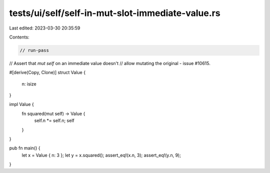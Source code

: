tests/ui/self/self-in-mut-slot-immediate-value.rs
=================================================

Last edited: 2023-03-30 20:35:59

Contents:

.. code-block:: rs

    // run-pass
// Assert that `mut self` on an immediate value doesn't
// allow mutating the original - issue #10615.


#[derive(Copy, Clone)]
struct Value {
    n: isize
}

impl Value {
    fn squared(mut self) -> Value {
        self.n *= self.n;
        self
    }
}

pub fn main() {
    let x = Value { n: 3 };
    let y = x.squared();
    assert_eq!(x.n, 3);
    assert_eq!(y.n, 9);
}


